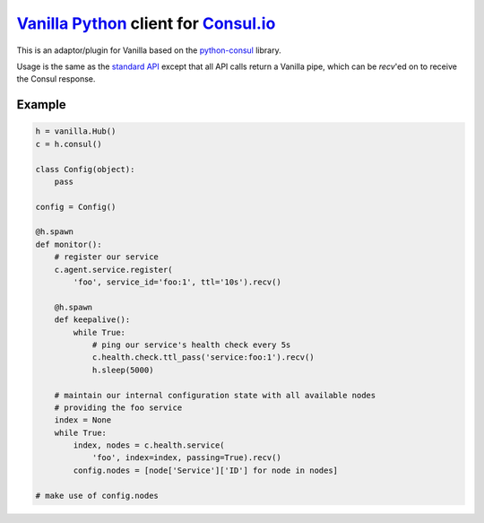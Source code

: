 `Vanilla Python`_ client for `Consul.io`_
=========================================

This is an adaptor/plugin for Vanilla based on the `python-consul`_ library.

Usage is the same as the `standard API`_ except that all API calls return a
Vanilla pipe, which can be *recv*'ed on to receive the Consul response.

Example
-------

.. code:: python

    h = vanilla.Hub()
    c = h.consul()

    class Config(object):
        pass

    config = Config()

    @h.spawn
    def monitor():
        # register our service
        c.agent.service.register(
            'foo', service_id='foo:1', ttl='10s').recv()

        @h.spawn
        def keepalive():
            while True:
                # ping our service's health check every 5s
                c.health.check.ttl_pass('service:foo:1').recv()
                h.sleep(5000)

        # maintain our internal configuration state with all available nodes
        # providing the foo service
        index = None
        while True:
            index, nodes = c.health.service(
                'foo', index=index, passing=True).recv()
            config.nodes = [node['Service']['ID'] for node in nodes]

    # make use of config.nodes


.. _Consul.io: http://www.consul.io/
.. _Vanilla Python: https://github.com/cablehead/vanilla
.. _python-consul: http://python-consul.readthedocs.org
.. _standard API:
    http://python-consul.readthedocs.org/en/latest/#api-documentation

